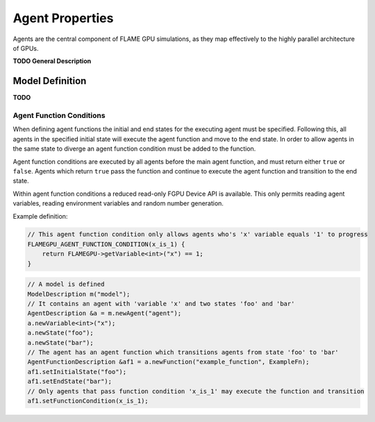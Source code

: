 Agent Properties
================

Agents are the central component of FLAME GPU simulations, as they map effectively to the highly parallel architecture of GPUs.

**TODO General Description**

Model Definition
----------------
**TODO**



Agent Function Conditions
~~~~~~~~~~~~~~~~~~~~~~~~~
When defining agent functions the initial and end states for the executing agent must be specified. Following this,
all agents in the specified initial state will execute the agent function and move to the end state. In order to
allow agents in the same state to diverge an agent function condition must be added to the function.

Agent function conditions are executed by all agents before the main agent function, and must return either ``true``
or ``false``. Agents which return ``true`` pass the function and continue to execute the agent function and transition
to the end state.

Within agent function conditions a reduced read-only FGPU Device API is available. This only permits reading agent
variables, reading environment variables and random number generation.

Example definition:

.. code:: cpp

    // This agent function condition only allows agents who's 'x' variable equals '1' to progress
    FLAMEGPU_AGENT_FUNCTION_CONDITION(x_is_1) {
        return FLAMEGPU->getVariable<int>("x") == 1;
    }
    
 
.. code:: cpp

    // A model is defined
    ModelDescription m("model");
    // It contains an agent with 'variable 'x' and two states 'foo' and 'bar'
    AgentDescription &a = m.newAgent("agent");
    a.newVariable<int>("x");
    a.newState("foo");
    a.newState("bar");
    // The agent has an agent function which transitions agents from state 'foo' to 'bar'
    AgentFunctionDescription &af1 = a.newFunction("example_function", ExampleFn);
    af1.setInitialState("foo");
    af1.setEndState("bar");
    // Only agents that pass function condition 'x_is_1' may execute the function and transition
    af1.setFunctionCondition(x_is_1);
